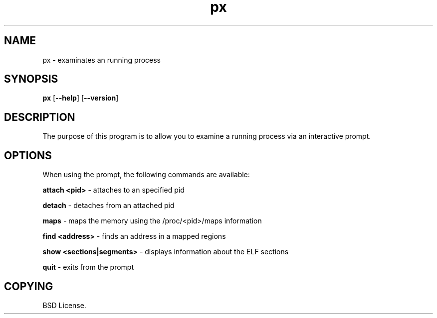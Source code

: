 .TH px 1 2012-06-06

.SH NAME
px \- examinates an running process

.SH SYNOPSIS
.B px
.RB "[\|" \--help "\|]"
.RB "[\|" \--version "\|]"

.SH DESCRIPTION
The purpose of this program is to allow you to examine a running process
via an interactive prompt.

.SH OPTIONS
When using the prompt, the following commands are available:

.B attach <pid>\c
\& \- attaches to an specified pid

.B detach\c
\& \- detaches from an attached pid

.B maps\c
\& \- maps the memory using the /proc/<pid>/maps information

.B find <address>\c
\& \- finds an address in a mapped regions

.B show <sections|segments>\c
\& \- displays information about the ELF sections

.B quit\c
\& \- exits from the prompt

.SH COPYING

BSD License.
